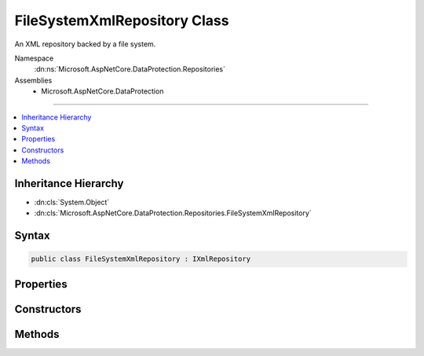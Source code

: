 

FileSystemXmlRepository Class
=============================






An XML repository backed by a file system.


Namespace
    :dn:ns:`Microsoft.AspNetCore.DataProtection.Repositories`
Assemblies
    * Microsoft.AspNetCore.DataProtection

----

.. contents::
   :local:



Inheritance Hierarchy
---------------------


* :dn:cls:`System.Object`
* :dn:cls:`Microsoft.AspNetCore.DataProtection.Repositories.FileSystemXmlRepository`








Syntax
------

.. code-block:: csharp

    public class FileSystemXmlRepository : IXmlRepository








.. dn:class:: Microsoft.AspNetCore.DataProtection.Repositories.FileSystemXmlRepository
    :hidden:

.. dn:class:: Microsoft.AspNetCore.DataProtection.Repositories.FileSystemXmlRepository

Properties
----------

.. dn:class:: Microsoft.AspNetCore.DataProtection.Repositories.FileSystemXmlRepository
    :noindex:
    :hidden:

    
    .. dn:property:: Microsoft.AspNetCore.DataProtection.Repositories.FileSystemXmlRepository.DefaultKeyStorageDirectory
    
        
    
        
        The default key storage directory, which currently corresponds to
        "%LOCALAPPDATA%\ASP.NET\DataProtection-Keys".
    
        
        :rtype: System.IO.DirectoryInfo
    
        
        .. code-block:: csharp
    
            public static DirectoryInfo DefaultKeyStorageDirectory
            {
                get;
            }
    
    .. dn:property:: Microsoft.AspNetCore.DataProtection.Repositories.FileSystemXmlRepository.Directory
    
        
    
        
        The directory into which key material will be written.
    
        
        :rtype: System.IO.DirectoryInfo
    
        
        .. code-block:: csharp
    
            public DirectoryInfo Directory
            {
                get;
            }
    
    .. dn:property:: Microsoft.AspNetCore.DataProtection.Repositories.FileSystemXmlRepository.Services
    
        
    
        
        The :any:`System.IServiceProvider` provided to the constructor.
    
        
        :rtype: System.IServiceProvider
    
        
        .. code-block:: csharp
    
            protected IServiceProvider Services
            {
                get;
            }
    

Constructors
------------

.. dn:class:: Microsoft.AspNetCore.DataProtection.Repositories.FileSystemXmlRepository
    :noindex:
    :hidden:

    
    .. dn:constructor:: Microsoft.AspNetCore.DataProtection.Repositories.FileSystemXmlRepository.FileSystemXmlRepository(System.IO.DirectoryInfo)
    
        
    
        
        Creates a :any:`Microsoft.AspNetCore.DataProtection.Repositories.FileSystemXmlRepository` with keys stored at the given directory.
    
        
    
        
        :param directory: The directory in which to persist key material.
        
        :type directory: System.IO.DirectoryInfo
    
        
        .. code-block:: csharp
    
            public FileSystemXmlRepository(DirectoryInfo directory)
    
    .. dn:constructor:: Microsoft.AspNetCore.DataProtection.Repositories.FileSystemXmlRepository.FileSystemXmlRepository(System.IO.DirectoryInfo, System.IServiceProvider)
    
        
    
        
        Creates a :any:`Microsoft.AspNetCore.DataProtection.Repositories.FileSystemXmlRepository` with keys stored at the given directory.
    
        
    
        
        :param directory: The directory in which to persist key material.
        
        :type directory: System.IO.DirectoryInfo
    
        
        :param services: An optional :any:`System.IServiceProvider` to provide ancillary services.
        
        :type services: System.IServiceProvider
    
        
        .. code-block:: csharp
    
            public FileSystemXmlRepository(DirectoryInfo directory, IServiceProvider services)
    

Methods
-------

.. dn:class:: Microsoft.AspNetCore.DataProtection.Repositories.FileSystemXmlRepository
    :noindex:
    :hidden:

    
    .. dn:method:: Microsoft.AspNetCore.DataProtection.Repositories.FileSystemXmlRepository.GetAllElements()
    
        
        :rtype: System.Collections.Generic.IReadOnlyCollection<System.Collections.Generic.IReadOnlyCollection`1>{System.Xml.Linq.XElement<System.Xml.Linq.XElement>}
    
        
        .. code-block:: csharp
    
            public virtual IReadOnlyCollection<XElement> GetAllElements()
    
    .. dn:method:: Microsoft.AspNetCore.DataProtection.Repositories.FileSystemXmlRepository.StoreElement(System.Xml.Linq.XElement, System.String)
    
        
    
        
        :type element: System.Xml.Linq.XElement
    
        
        :type friendlyName: System.String
    
        
        .. code-block:: csharp
    
            public virtual void StoreElement(XElement element, string friendlyName)
    

